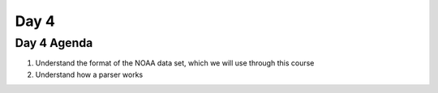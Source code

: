 ..  _day4:

======
Day 4
======

Day 4 Agenda
============

1. Understand the format of the NOAA data set, which we will use through this course
2. Understand how a parser works

